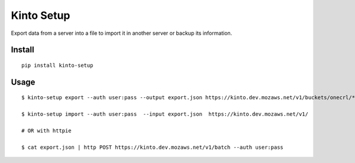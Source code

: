 ===========
Kinto Setup
===========

.. image:: https://img.shields.io/travis/Kinto/kinto-setup.svg
        :target: https://travis-ci.org/Kinto/kinto-setup

.. image:: https://img.shields.io/pypi/v/kinto-setup.svg
        :target: https://pypi.python.org/pypi/kinto-setup

.. image:: https://coveralls.io/repos/Kinto/kinto-setup/badge.svg?branch=master
        :target: https://coveralls.io/r/Kinto/kinto-setup

Export data from a server into a file to import it in another server
or backup its information.


Install
-------

::

    pip install kinto-setup


Usage
-----

::

    $ kinto-setup export --auth user:pass --output export.json https://kinto.dev.mozaws.net/v1/buckets/onecrl/*

    $ kinto-setup import --auth user:pass  --input export.json  https://kinto.dev.mozaws.net/v1/

    # OR with httpie

    $ cat export.json | http POST https://kinto.dev.mozaws.net/v1/batch --auth user:pass
